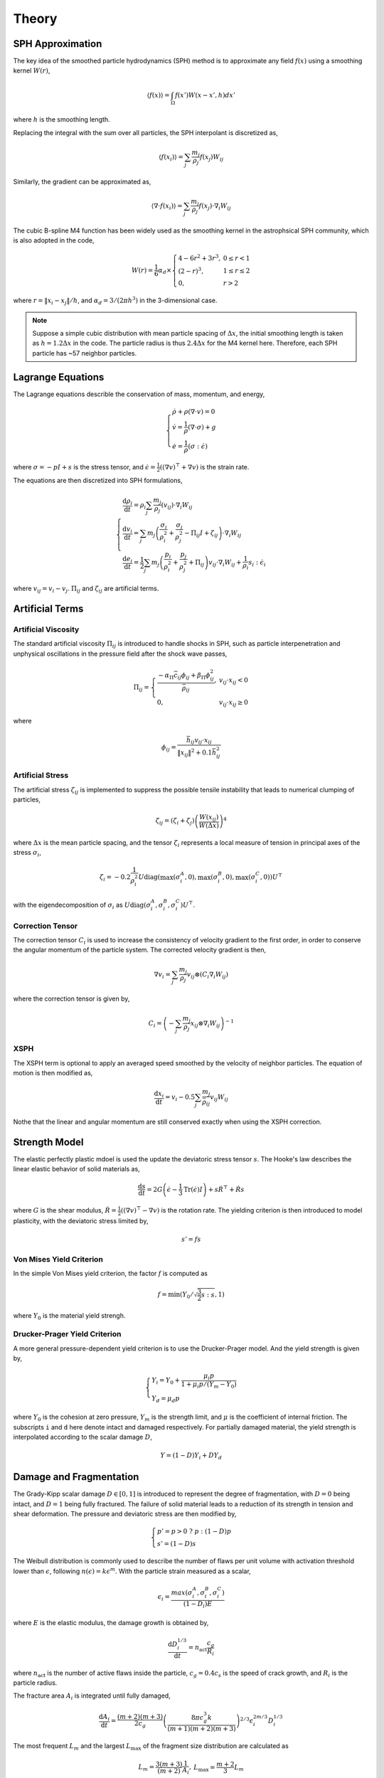 Theory
======

SPH Approximation
-----------------

The key idea of the smoothed particle hydrodynamics (SPH) method is to approximate any field :math:`f(x)` using a smoothing kernel :math:`W(r)`,

.. math::

  \begin{array}{l} \left \langle f(x) \right \rangle = \int_{\Omega} f(x')W(x-x',h)dx' \end{array}

where :math:`h` is the smoothing length.

Replacing the integral with the sum over all particles, the SPH interpolant is discretized as,

.. math::

  \begin{array}{l} \left \langle f(x_i) \right \rangle = \sum_j \frac{m_j}{\rho_j} f(x_j) W_{ij} \end{array}

Similarly, the gradient can be approximated as,

.. math::

  \begin{array}{l} \left \langle \nabla \cdot f(x_i) \right \rangle = \sum_j \frac{m_j}{\rho_j} f(x_j) \cdot \nabla_i W_{ij} \end{array}

The cubic B-spline M4 function has been widely used as the smoothing kernel in the astrophsical SPH community, which is also adopted in the code,

.. math::

  W(r) = \frac{1}{6} \alpha_d \times \left\{\begin{array}{ll} 4-6r^2+3r^3, & 0\leq r<1 \\ (2-r)^3, & 1\leq r \leq 2\\ 0, & r>2 \end{array}\right.

where :math:`r=\left \| x_i-x_j \right \| /h`, and :math:`\alpha_d=3/(2\pi h^3)` in the 3-dimensional case.

.. Note::

  Suppose a simple cubic distribution with mean particle spacing of :math:`\Delta x`, 
  the initial smoothing length is taken as :math:`h=1.2\Delta x` in the code. 
  The particle radius is thus :math:`2.4\Delta x` for the M4 kernel here. 
  Therefore, each SPH particle has ~57 neighbor particles.

Lagrange Equations
------------------

The Lagrange equations describle the conservation of mass, momentum, and energy,

.. math::

  \left\{\begin{array}{l}
    \dot{\rho} + \rho(\nabla\cdot v) = 0 \\
    \dot{v} = \frac{1}{\rho} (\nabla \cdot \sigma) +g \\
    \dot{e} = \frac{1}{\rho} (\sigma : \dot{\epsilon})
  \end{array}\right.

where :math:`\sigma=-pI+s` is the stress tensor, and :math:`\dot{\epsilon}=\frac{1}{2} ((\nabla v)^\top + \nabla v)` is the strain rate.

The equations are then discretized into SPH formulations,

.. math:: 

  \left\{\begin{array}{l}
    \frac{\mathrm{d} \rho_i}{\mathrm{d} t} = \rho_i \sum_j \frac{m_j}{\rho_j} (v_{ij}) \cdot \nabla_i W_{ij} \\
    \frac{\mathrm{d} v_i}{\mathrm{d} t} = \sum_j m_j \left(\frac{\sigma_i}{\rho^2_i} + \frac{\sigma_j}{\rho^2_j} -
        \Pi_{ij}I + \zeta_{ij} \right) \cdot \nabla_i W_{ij} \\
    \frac{\mathrm{d} e_i}{\mathrm{d} t} = \frac{1}{2} \sum_j m_j \left(\frac{p_i}{\rho^2_i} + \frac{p_j}{\rho^2_j} + \Pi_{ij} \right) 
        v_{ij} \cdot \nabla_i W_{ij} + \frac{1}{\rho_i} s_i:\dot{\epsilon}_i
  \end{array}\right.

where :math:`v_{ij}=v_i-v_j`. :math:`\Pi_{ij}` and :math:`\zeta_{ij}` are artificial terms.

Artificial Terms
----------------

Artificial Viscosity
^^^^^^^^^^^^^^^^^^^^

The standard artificial viscosity :math:`\Pi_{ij}` is introduced to handle shocks in SPH, such as particle interpenetration and unphysical oscillations in the pressure field after the shock wave passes,

.. math::

  \Pi_{ij} = \left\{\begin{array}{ll}
    \frac{-\alpha_\Pi \bar{c}_{ij} \phi_{ij} + \beta_\Pi \phi^2_{ij}}{\bar{\rho}_{ij}} , & v_{ij} \cdot x_{ij} < 0 \\
    0, & v_{ij} \cdot x_{ij} \geq 0 \end{array}\right.

where

.. math::

  \begin{array}{l} \phi_{ij} = \frac{\bar{h}_{ij}v_{ij} \cdot x_{ij}}{\left\| x_{ij} \right\|^2 + 0.1 \bar{h}^2_{ij}} \end{array}

Artificial Stress
^^^^^^^^^^^^^^^^^

The artificial stress :math:`\zeta_{ij}` is implemented to suppress the possible tensile instability that leads to numerical clumping of particles,

.. math::

  \begin{array}{l} \zeta_{ij} = (\zeta_i+\zeta_j) \left(\frac{W(x_{ij})}{W(\Delta x)}\right)^4 \end{array}

where :math:`\Delta x` is the mean particle spacing, and the tensor :math:`\zeta_i` represents a local measure of tension in principal axes of the stress :math:`\sigma_i`,

.. math::

  \begin{array}{l} \zeta_i = -0.2\frac{1}{\rho^2_i} U \mathrm{diag}\left(\max(\sigma_i^A,0), \max(\sigma_i^B,0), \max(\sigma_i^C,0)\right) U^\top \end{array}

with the eigendecomposition of :math:`\sigma_i` as :math:`U\mathrm{diag}(\sigma_i^A,\sigma_i^B,\sigma_i^C)U^\top`.

Correction Tensor
^^^^^^^^^^^^^^^^^

The correction tensor :math:`C_i` is used to increase the consistency of velocity gradient to the first order, in order to conserve the angular momentum of the particle system. The corrected velocity gradient is then,

.. math::

  \begin{array}{l} \nabla v_i = \sum_j \frac{m_j}{\rho_j} v_{ij} \otimes (C_i \nabla_i W_{ij}) \end{array}

where the correction tensor is given by,

.. math::

  \begin{array}{l} C_i = \left( -\sum_j \frac{m_j}{\rho_j} x_{ij} \otimes \nabla_i W_{ij} \right)^{-1} \end{array}

XSPH
^^^^

The XSPH term is optional to apply an averaged speed smoothed by the velocity of neighbor particles. The equation of motion is then modified as,

.. math::

  \begin{array}{l} \frac{\mathrm{d} x_i}{\mathrm{d} t} = v_i - 0.5 \sum_j \frac{m_j}{\bar{\rho}_{ij}} v_{ij} W_{ij} \end{array}

Nothe that the linear and angular momentum are still conserved exactly when using the XSPH correction.

Strength Model
--------------

The elastic perfectly plastic mdoel is used the update the deviatoric stress tensor :math:`s`. The Hooke's law describes the linear elastic behavior of solid materials as,

.. math::

  \begin{array}{l} \frac{\mathrm{d} s}{\mathrm{d} t} = 2G\left( \dot{\epsilon} - \frac{1}{3}\mathrm{Tr}(\dot{\epsilon})I \right) + s\dot{R}^\top + \dot{R}s \end{array}

where :math:`G` is the shear modulus, :math:`\dot{R}=\frac{1}{2} ((\nabla v)^\top - \nabla v)` is the rotation rate. The yielding criterion is then introduced to model plasticity, with the deviatoric stress limited by, 

.. math:: s'=fs

Von Mises Yield Criterion
^^^^^^^^^^^^^^^^^^^^^^^^^

In the simple Von Mises yield criterion, the factor :math:`f` is computed as 

.. math::

  \begin{array}{l} f=\min\left(Y_0/\sqrt{\frac{3}{2}s:s}, 1\right) \end{array}

where :math:`Y_0` is the material yield strengh.

Drucker-Prager Yield Criterion
^^^^^^^^^^^^^^^^^^^^^^^^^^^^^^

A more general pressure-dependent yield criterion is to use the Drucker-Prager model. And the yield strength is given by,

.. math::

  \left\{\begin{array}{l}  Y_i=Y_0+\frac{\mu_i p}{1+\mu_i p/(Y_m-Y_0)} \\ Y_d=\mu_d p \end{array}\right.

where :math:`Y_0` is the cohesion at zero pressure, :math:`Y_m` is the strength limit, and :math:`\mu` is the coefficient of internal friction. The subscripts ``i`` and ``d`` here denote intact and damaged respectively. For partially damaged material, the yield strength is interpolated according to the scalar damage :math:`D`,

.. math:: Y=(1-D)Y_i+DY_d

Damage and Fragmentation
------------------------

The Grady-Kipp scalar damage :math:`D\in[0,1]` is introduced to represent the degree of fragmentation, with :math:`D=0` being intact, and :math:`D=1` being fully fractured. The failure of solid material leads to a reduction of its strength in tension and shear deformation. The pressure and deviatoric stress are then modified by,

.. math::

  \left\{\begin{array}{l} p' = p>0 \ ?\ p:(1-D)p \\ s'=(1-D)s \end{array}\right.

The Weibull distribution is commonly used to describe the number of flaws per unit volume with  activation threshold lower than :math:`\epsilon`, following :math:`n(\epsilon)=k\epsilon^m`. With the particle strain measured as a scalar,

.. math::

  \begin{array}{l} \epsilon_i=\frac{max(\sigma^A_i,\sigma^B_i,\sigma^C_i)}{(1-D_i)E} \end{array}

where :math:`E` is the elastic modulus, the damage growth is obtained by,

.. math::

  \begin{array}{l} \frac{\mathrm{d} D^{1/3}_i}{\mathrm{d} t} = n_{\mathrm{act}} \frac{c_g}{R_i} \end{array}

where :math:`n_{\mathrm{act}}` is the number of active flaws inside the particle, :math:`c_g=0.4c_s` is the speed of crack growth, and :math:`R_i` is the particle radius.

The fracture area :math:`A_i` is integrated until fully damaged,

.. math::

  \begin{array}{l} \frac{\mathrm{d} A_i}{\mathrm{d} t} = \frac{(m+2)(m+3)}{2c_g} \left(\frac{8\pi c_g^3 k}{(m+1)(m+2)(m+3)}\right)^{2/3} \epsilon^{2m/3}_i D^{1/3}_i \end{array}

The most frequent :math:`L_m` and the largest :math:`L_\max` of the fragment size distribution are calculated as

.. math::

  \begin{array}{l} L_m=\frac{3(m+3)}{(m+2)}\frac{1}{A_i} , & L_\max=\frac{m+2}{3}L_m \end{array}

The cumulative number of fragments larger than a given size :math:`L` inside a particle is then given by,

.. math::

  \begin{array}{c} F_{\mathrm{cum}}^i(L) = \frac{(m+6)(m+5)(m+4)}{120}\frac{V_{\mathrm{cell}}}{L_{\max}^3}\left(1-\frac{L}{L_{\max}}\right)^m\left[1+m\left(\frac{L}{L_{\max}}\right)\right. \\
      \left.+\frac{m(m+1)}{2}\left(\frac{L}{L_{\max}}\right)^2+\frac{m(m+1)(m+2)}{6}\left(\frac{L}{L_{\max}}\right)^3\right] \end{array}

Equation of State
-----------------

Tillotson EOS
^^^^^^^^^^^^^

The commonly used Tillotson equation is designed to duplicate the linear shock-particle velocity relation at low pressures and to extrapolate to the Thomas-Fermi limit at high pressures.

For compressed states, or cold expanded states with the specific energy less than the energy of incipient vaporization :math:`e<e_{iv}`, the pressure :math:`p_c` is obtained by,

.. math::

  \begin{array}{l} p_c = \left[a + \frac{b}{1+e/(e_0\eta^2)} \right] \rho e + A\mu  + B\mu^2 \end{array}

where :math:`a`, :math:`b`, :math:`A`, :math:`B`, :math:`e_0` are Tillotson parameters, :math:`\eta=\rho/\rho_0`, :math:`\mu=\eta-1`, and :math:`\nu=1/\eta-1`.

For hot expanded states with :math:`e>e_{cv}` exceeding the complete vaporization energy, the pressure :math:`p_e` is,

.. math::

  \begin{array}{l} p_e = a\rho e + \left[\frac{b\rho e}{1+e/(e_0\eta^2)} + A\mu\exp(-\beta\nu) \right] \exp(-\alpha \nu^2) \end{array}

The pressure in a partial vaporization regime is given by the linear interpolation of both phases as,

.. math::

  \begin{array}{l} p = \frac{p_e(e-e_{iv}) + p_c(e_{cv}-e)}{e_{cv}-e_{iv}} \end{array}

P-alpha Porosity
^^^^^^^^^^^^^^^^

The pressure in porous materials is given by the pressure in the solid material :math:`p_s` divided by the distension :math:`\alpha`,

.. math::

  \begin{array}{l} p = \frac{1}{\alpha} p_s(\rho_s, e_s) = \frac{1}{\alpha} p_s(\alpha\rho, e) \end{array}

In the p-alpha model, the distension :math:`\alpha` is a function of the pressure,

.. math::

  \alpha = \left\{\begin{array}{ll} \alpha_0, & p \leq p_e \\ 1+(\alpha_0-1)\left(\frac{p_s-p}{p_s-p_e}\right)^2, & p_e < p < p_s \\ 1, & p \geq p_s \end{array}\right.

where :math:`p_e` and :math:`p_s` represent the pressure constants at elastic and solid states.

K-d Tree
--------

The binary k-d tree is implemented to search for neighbors within the particle radius for SPH interpolation. Starting from the root node, each tree node includes one SPH particle and two child nodes that are spilted by a hyperplane. Note that the computational complexity is :math:`\mathcal{O}(n\log n)` both for constructing a balanced k-d tree and for finding all pairs of neighbor particles using the tree.

.. image:: ./kdtree.png
   :width: 800

When considering self-gravity, the monopole and quadpole terms are also calculated for the same tree nodes. The Barnes-Hut algorithm is then used to approximate the gravitational forces between all particles, with the criterion given by,

.. math::

  \begin{array}{l} \frac{l_n}{r} < \theta \end{array}

where :math:`l_n` is the edge length of the node, :math:`r` is the distance between a SPH particle and the node, and :math:`\theta` is the open angle. In that case, the node's gravitational force acting on the SPH particle can be approximated as a point mass at the node's center of mass.

Time Integration
----------------

The second-order predictor–corrector integration regime is implemented in the code,

.. math::

  \left\{\begin{array}{l} \tilde{y}_{t+\frac{1}{2}\Delta t} = y_t + \frac{1}{2}\Delta t \frac{\mathrm{d}}{\mathrm{d}t} y_t \\
      y_{t+\Delta t} = y_t + \Delta t \frac{\mathrm{d}}{\mathrm{d}t} \tilde{y}_{t+\frac{1}{2}\Delta t} \end{array}\right.

where the timestep :math:`\Delta t` is determined by the Courant-Friedrichs-Lewy (CFL) condition,

.. math::

  \begin{array}{l} \Delta t = \min_i \left(\frac{0.2 h_i}{c_{s,i} + \|v_i\|} \right) \end{array}

